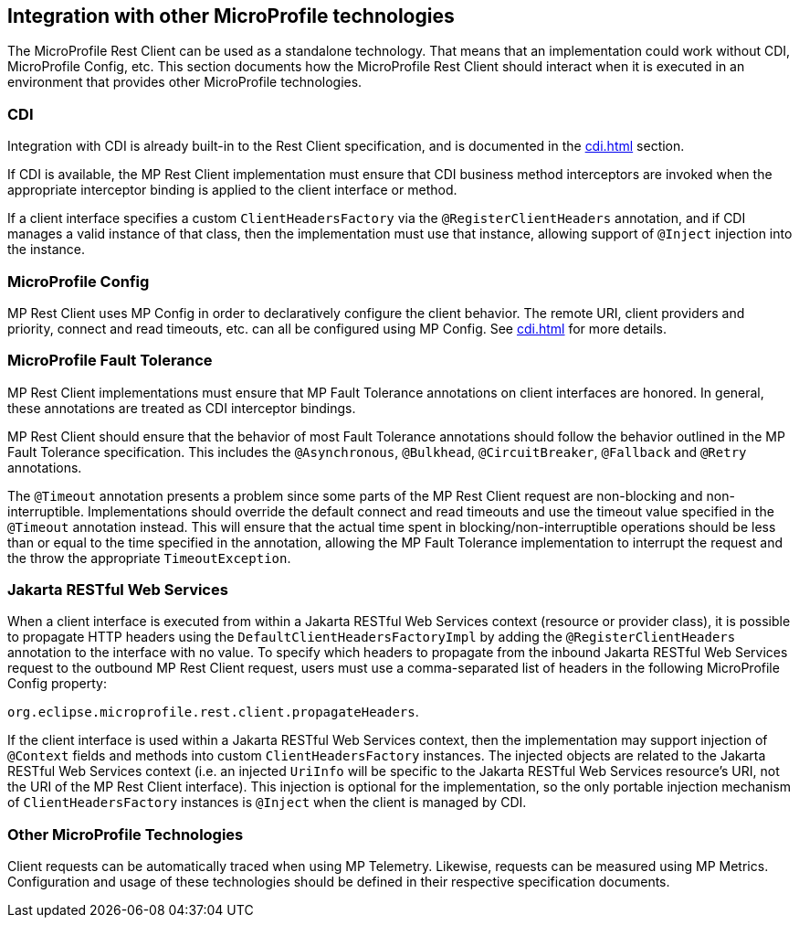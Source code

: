 //
// Copyright (c) 2018 Contributors to the Eclipse Foundation
//
// Licensed under the Apache License, Version 2.0 (the "License");
// you may not use this file except in compliance with the License.
// You may obtain a copy of the License at
//
//     http://www.apache.org/licenses/LICENSE-2.0
//
// Unless required by applicable law or agreed to in writing, software
// distributed under the License is distributed on an "AS IS" BASIS,
// WITHOUT WARRANTIES OR CONDITIONS OF ANY KIND, either express or implied.
// See the License for the specific language governing permissions and
// limitations under the License.
//

[[integration]]
== Integration with other MicroProfile technologies

The MicroProfile Rest Client can be used as a standalone technology. That means that an implementation could work without CDI, MicroProfile Config, etc.
This section documents how the MicroProfile Rest Client should interact when it is executed in an environment that provides other MicroProfile technologies.

=== CDI

Integration with CDI is already built-in to the Rest Client specification, and is documented in the <<cdi.asciidoc#restcdi>> section.

If CDI is available, the MP Rest Client implementation must ensure that CDI business method interceptors are invoked when the appropriate interceptor binding is applied to the client interface or method.

If a client interface specifies a custom `ClientHeadersFactory` via the `@RegisterClientHeaders` annotation, and if CDI
manages a valid instance of that class, then the implementation must use that instance, allowing support of `@Inject`
injection into the instance.

=== MicroProfile Config

MP Rest Client uses MP Config in order to declaratively configure the client behavior. The remote URI, client providers and priority,
connect and read timeouts, etc. can all be configured using MP Config. See <<cdi.asciidoc#mpconfig>> for more details.

=== MicroProfile Fault Tolerance

MP Rest Client implementations must ensure that MP Fault Tolerance annotations on client interfaces are honored. In general, these annotations are treated as
CDI interceptor bindings.

MP Rest Client should ensure that the behavior of most Fault Tolerance annotations should follow the behavior outlined in the MP Fault Tolerance specification.
This includes the `@Asynchronous`, `@Bulkhead`, `@CircuitBreaker`, `@Fallback` and `@Retry` annotations.

The `@Timeout` annotation presents a problem since some parts of the MP Rest Client request are non-blocking and non-interruptible. Implementations should override
the default connect and read timeouts and use the timeout value specified in the `@Timeout` annotation instead. This will ensure that the actual time spent in
blocking/non-interruptible operations should be less than or equal to the time specified in the annotation, allowing the MP Fault Tolerance implementation to
interrupt the request and the throw the appropriate `TimeoutException`.

=== Jakarta RESTful Web Services

When a client interface is executed from within a Jakarta RESTful Web Services context (resource or provider class), it is possible to propagate HTTP headers using the `DefaultClientHeadersFactoryImpl` by adding the
`@RegisterClientHeaders` annotation to the interface with no value. To specify which headers to propagate from the inbound Jakarta RESTful Web Services request to the outbound MP Rest Client request, users must use a
comma-separated list of headers in the following MicroProfile Config property:

`org.eclipse.microprofile.rest.client.propagateHeaders`.

If the client interface is used within a Jakarta RESTful Web Services context, then the implementation may support injection of `@Context`
fields and methods into custom `ClientHeadersFactory` instances. The injected objects are related to the Jakarta RESTful Web Services context
(i.e. an injected `UriInfo` will be specific to the Jakarta RESTful Web Services resource's URI, not the URI of the MP Rest Client interface).
This injection is optional for the implementation, so the only portable injection mechanism of `ClientHeadersFactory`
instances is `@Inject` when the client is managed by CDI.

=== Other MicroProfile Technologies

Client requests can be automatically traced when using MP Telemetry.  Likewise, requests can be measured using MP Metrics.
Configuration and usage of these technologies should be defined in their respective specification documents.
